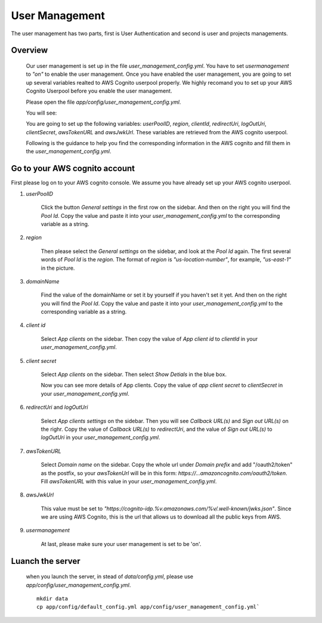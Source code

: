 ================
User Management
================

The user management has two parts, first is User Authentication and second is user and projects managements.

Overview
-----------

    Our user management is set up in the file `user_management_config.yml`. You have to set `usermanagement` to `"on"` to enable the user management. Once you have enabled the user management, you are going to set up several variables realted to AWS Cognito userpool properly. We highly recomand you to set up your AWS Cognito Userpool before you enable the user management.

    Please open the file `app/config/user_management_config.yml`.

    You will see:

    .. image:: ../media/docs/user/empty_yml.png

    You are going to set up the following variables: `userPoolID`, `region`, `clientId`, `redirectUri`, `logOutUri`, `clientSecret`, `awsTokenURL` and `awsJwkUrl`. These variables are retrieved from the AWS cognito userpool.

    Following is the guidance to help you find the corresponding information in the AWS cognito and fill them in the `user_management_config.yml`.

Go to your AWS cognito account
--------------------------------

First please log on to your AWS cognito console. We assume you have already set up your AWS cognito userpool.

1. `userPoolID`

    .. image:: ../media/docs/user/userpoolid.png

    Click the button `General settings` in the first row on the sidebar. And then on the right you will find the `Pool Id`. Copy the value and paste it into your `user_management_config.yml` to the corresponding variable as a string.


2. `region`

    .. image:: ../media/docs/user/region.png


    Then please select the `General settings` on the sidebar, and look at the `Pool Id` again. The first several words of `Pool Id` is the `region`. The format of `region` is `"us-location-number"`, for example, `"us-east-1"` in the picture.

3. `domainName`

    .. image:: ../media/docs/user/domainName.png

    Find the value of the domainName or set it by yourself if you haven't set it yet. And then on the right you will find the `Pool Id`. Copy the value and paste it into your `user_management_config.yml` to the corresponding variable as a string. 


4. `client id`

    .. image:: ../media/docs/user/client_id.png

    Select `App clients` on the sidebar. Then copy the value of `App client id` to `clientId` in your `user_management_config.yml`.


5. `client secret`

    .. image:: ../media/docs/user/client_1.png

    Select `App clients` on the sidebar. Then select `Show Detials` in the blue box.

    .. image:: ../media/docs/user/client_2.png

    Now you can see more details of App clients. Copy the value of `app client secret` to `clientSecret` in your `user_management_config.yml`.

6. `redirectUri` and `logOutUri`

    .. image:: ../media/docs/user/callback_logout_url.png

    Select `App clients settings` on the sidebar. Then you will see `Callback URL(s)` and `Sign out URL(s)` on the righr. Copy the value of `Callback URL(s)` to `redirectUri`, and the value of `Sign out URL(s)` to `logOutUri` in your `user_management_config.yml`.


7. `awsTokenURL`

    .. image:: ../media/docs/user/aws_token_url.png

    Select `Domain name` on the sidebar. Copy the whole url under `Domain prefix` and add "/oauth2/token" as the postfix, so your `awsTokenUrl` will be in this form: `https://...amazoncognito.com/oauth2/token`. Fill `awsTokenURL` with this value in your `user_management_config.yml`.

8. `awsJwkUrl`

    This value must be set to `"https://cognito-idp.%v.amazonaws.com/%v/.well-known/jwks.json"`. Since we are using AWS Cognito, this is the url that allows us to download all the public keys from AWS.

9. `usermanagement`

    At last, please make sure your user management is set to be 'on'.


Luanch the server
--------------------

    when you launch the server, in stead of `data/config.yml`, please use `app/config/user_management_config.yml`.

    ::

        mkdir data
        cp app/config/default_config.yml app/config/user_management_config.yml`

